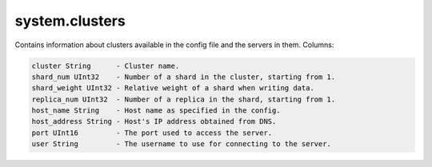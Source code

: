 system.clusters
---------------

Contains information about clusters available in the config file and the servers in them.
Columns:

.. code-block:: text

  cluster String      - Cluster name.
  shard_num UInt32    - Number of a shard in the cluster, starting from 1.
  shard_weight UInt32 - Relative weight of a shard when writing data.
  replica_num UInt32  - Number of a replica in the shard, starting from 1.
  host_name String    - Host name as specified in the config.
  host_address String - Host's IP address obtained from DNS.
  port UInt16         - The port used to access the server.
  user String         - The username to use for connecting to the server.
